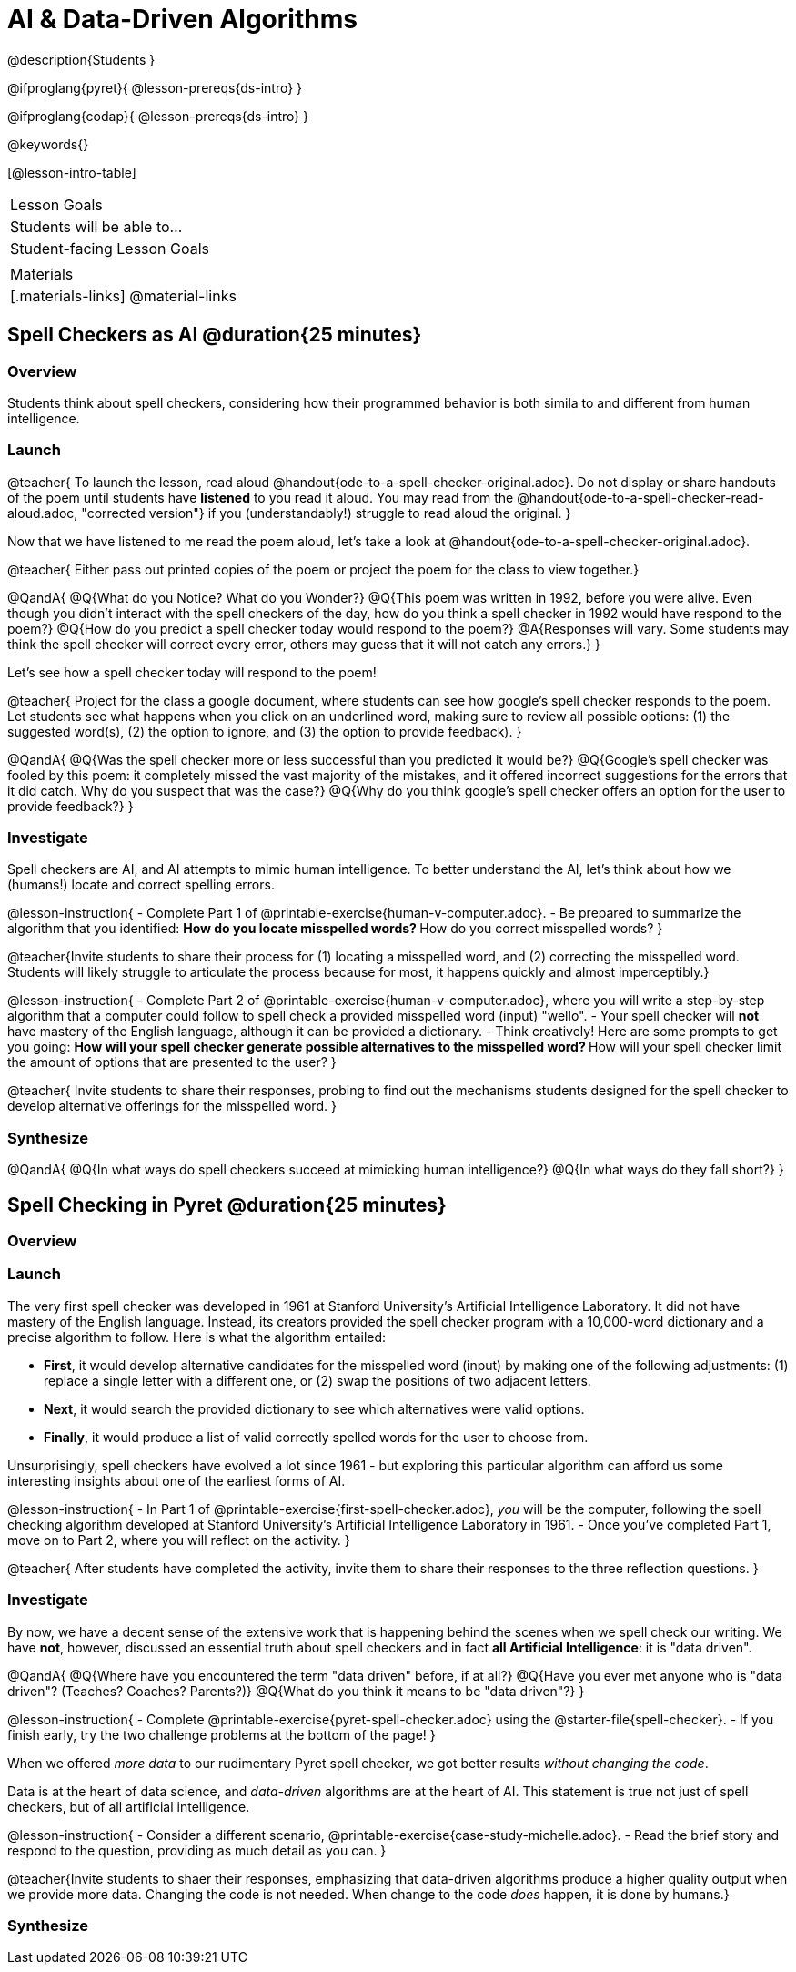 = AI & Data-Driven Algorithms

@description{Students }

@ifproglang{pyret}{
@lesson-prereqs{ds-intro}
}

@ifproglang{codap}{
@lesson-prereqs{ds-intro}
}

@keywords{}

[@lesson-intro-table]
|===
| Lesson Goals
| Students will be able to...


| Student-facing Lesson Goals
|



| Materials
|[.materials-links]
@material-links

|===

== Spell Checkers as AI @duration{25 minutes}

=== Overview

Students think about spell checkers, considering how their programmed behavior is both simila to and different from human intelligence.


=== Launch


@teacher{
To launch the lesson, read aloud @handout{ode-to-a-spell-checker-original.adoc}. Do not display or share handouts of the poem until students have *listened* to you read it aloud. You may read from the @handout{ode-to-a-spell-checker-read-aloud.adoc, "corrected version"} if you (understandably!) struggle to read aloud the original.
}

Now that we have listened to me read the poem aloud, let’s take a look at @handout{ode-to-a-spell-checker-original.adoc}.


@teacher{
Either pass out printed copies of the poem or project the poem for the class to view together.}

@QandA{
@Q{What do you Notice? What do you Wonder?}
@Q{This poem was written in 1992, before you were alive. Even though you didn't interact with the spell checkers of the day, how do you think a spell checker in 1992 would have respond to the poem?}
@Q{How do you predict a spell checker today would respond to the poem?}
@A{Responses will vary. Some students may think the spell checker will correct every error, others may guess that it will not catch any errors.}
}


Let's see how a spell checker today will respond to the poem!


@teacher{
Project for the class a google document, where students can see how google’s spell checker responds to the poem. Let students see what happens when you click on an underlined word, making sure to review all possible options: (1) the suggested word(s), (2) the option to ignore, and (3) the option to provide feedback).
}


@QandA{
@Q{Was the spell checker more or less successful than you predicted it would be?}
@Q{Google’s spell checker was fooled by this poem: it completely missed the vast majority of the mistakes, and it offered incorrect suggestions for the errors that it did catch. Why do you suspect that was the case?}
@Q{Why do you think google's spell checker offers an option for the user to provide feedback?}
}


=== Investigate

Spell checkers are AI, and AI attempts to mimic human intelligence. To better understand the AI, let’s think about how we (humans!) locate and correct spelling errors.

@lesson-instruction{
- Complete Part 1 of @printable-exercise{human-v-computer.adoc}.
- Be prepared to summarize the algorithm that you identified:
** How do you locate misspelled words?
** How do you correct misspelled words?
}

@teacher{Invite students to share their process for (1) locating a misspelled word, and (2) correcting the misspelled word. Students will likely struggle to articulate the process because for most, it happens quickly and almost imperceptibly.}

@lesson-instruction{
- Complete Part 2 of @printable-exercise{human-v-computer.adoc}, where you will write a step-by-step algorithm that a computer could follow to spell check a provided misspelled word (input) "wello".
- Your spell checker will *not* have mastery of the English language, although it can be provided a dictionary.
- Think creatively! Here are some prompts to get you going:
** How will your spell checker generate possible alternatives to the misspelled word?
** How will your spell checker limit the amount of options that are presented to the user?
}

@teacher{
Invite students to share their responses, probing to find out the mechanisms students designed for the spell checker to develop alternative offerings for the misspelled word.
}

=== Synthesize

@QandA{
@Q{In what ways do spell checkers succeed at mimicking human intelligence?}
@Q{In what ways do they fall short?}
}


== Spell Checking in Pyret @duration{25 minutes}

=== Overview

=== Launch

The very first spell checker was developed in 1961 at Stanford University’s Artificial Intelligence Laboratory. It did not have mastery of the English language. Instead, its creators provided the spell checker program with a 10,000-word dictionary and a precise algorithm to follow. Here is what the algorithm entailed:

[.indentedpara]
--
- *First*, it would develop alternative candidates for the misspelled word (input) by making one of the following adjustments: (1) replace a single letter with a different one, or (2) swap the positions of two adjacent letters.

- *Next*, it would search the provided dictionary to see which alternatives were valid options.

- *Finally*, it would produce a list of valid correctly spelled words for the user to choose from.
--

Unsurprisingly, spell checkers have evolved a lot since 1961 - but exploring this particular algorithm can afford us some interesting insights about one of the earliest forms of AI.

@lesson-instruction{
- In Part 1 of @printable-exercise{first-spell-checker.adoc}, __you__ will be the computer, following the spell checking algorithm developed at Stanford University’s Artificial Intelligence Laboratory in 1961.
- Once you've completed Part 1, move on to Part 2, where you will reflect on the activity.
}

@teacher{
After students have completed the activity, invite them to share their responses to the three reflection questions.
}

=== Investigate

By now, we have a decent sense of the extensive work that is happening behind the scenes when we spell check our writing. We have *not*, however, discussed an essential truth about spell checkers and in fact *all Artificial Intelligence*: it is "data driven".

@QandA{
@Q{Where have you encountered the term "data driven" before, if at all?}
@Q{Have you ever met anyone who is "data driven"? (Teaches? Coaches? Parents?)}
@Q{What do you think it means to be "data driven"?}
}

@lesson-instruction{
- Complete @printable-exercise{pyret-spell-checker.adoc} using the @starter-file{spell-checker}.
- If you finish early, try the two challenge problems at the bottom of the page!
}

When we offered _more data_ to our rudimentary Pyret spell checker, we got better results _without changing the code_.

Data is at the heart of data science, and _data-driven_ algorithms are at the heart of AI. This statement is true not just of spell checkers, but of all artificial intelligence.

@lesson-instruction{
- Consider a different scenario, @printable-exercise{case-study-michelle.adoc}.
- Read the brief story and respond to the question, providing as much detail as you can.
}

@teacher{Invite students to shaer their responses, emphasizing that data-driven algorithms produce a higher quality output when we provide more data. Changing the code is not needed. When change to the code _does_ happen, it is done by humans.}

=== Synthesize




